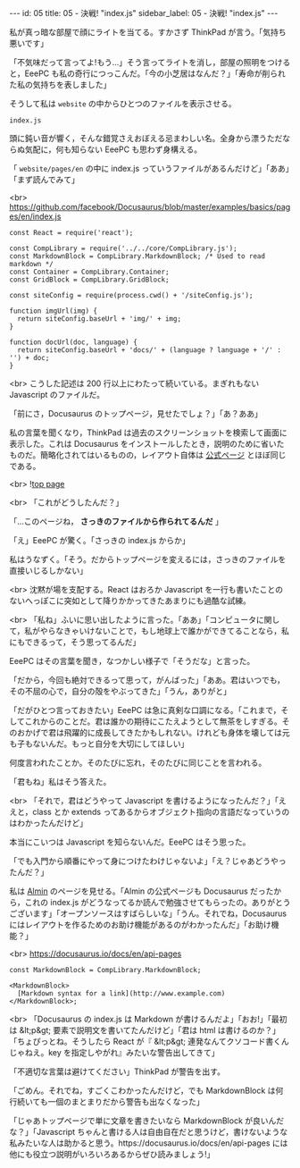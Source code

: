 #+OPTIONS: toc:nil
#+OPTIONS: -:nil
#+OPTIONS: ^:{}

---
id: 05
title: 05 - 決戦! "index.js"
sidebar_label: 05 - 決戦! "index.js"
---

  私が真っ暗な部屋で顔にライトを当てる。すかさず ThinkPad が言う。「気持ち悪いです」

  「不気味だって言ってよ!もう…」そう言ってライトを消し，部屋の照明をつけると，EeePC も私の奇行につっこんだ。「今の小芝居はなんだ？」「寿命が削られた私の気持ちを表しました」

  そうして私は ~website~ の中からひとつのファイルを表示させる。

  ~index.js~

  頭に鈍い音が響く，そんな錯覚さえおぼえる忌まわしい名。全身から漂うただならぬ気配に，何も知らない EeePC も思わず身構える。

  「 ~website/pages/en~ の中に index.js っていうファイルがあるんだけど」「ああ」「まず読んでみて」

  <br>
  https://github.com/facebook/Docusaurus/blob/master/examples/basics/pages/en/index.js
  #+BEGIN_SRC 
  const React = require('react');

  const CompLibrary = require('../../core/CompLibrary.js');
  const MarkdownBlock = CompLibrary.MarkdownBlock; /* Used to read markdown */
  const Container = CompLibrary.Container;
  const GridBlock = CompLibrary.GridBlock;

  const siteConfig = require(process.cwd() + '/siteConfig.js');

  function imgUrl(img) {
    return siteConfig.baseUrl + 'img/' + img;
  }

  function docUrl(doc, language) {
    return siteConfig.baseUrl + 'docs/' + (language ? language + '/' : '') + doc;
  }
  #+END_SRC

  <br>
  こうした記述は 200 行以上にわたって続いている。まぎれもない Javascript のファイルだ。

  「前にさ，Docusaurus のトップページ，見せたでしょ？」「あ？ああ」

  私の言葉を聞くなり，ThinkPad は過去のスクリーンショットを検索して画面に表示した。これは Docusaurus をインストールしたとき，説明のために省いたものだ。簡略化されてはいるものの，レイアウト自体は [[https://docusaurus.io/][公式ページ]] とほぼ同じである。

  <br>
  ![[./assets/toppage.png][top page]] 


  <br>
  「これがどうしたんだ？」

  「…このページね， *さっきのファイルから作られてるんだ* 」

  「え」EeePC が驚く。「さっきの index.js からか」

  私はうなずく。「そう。だからトップページを変えるには，さっきのファイルを直接いじるしかない」

  <br>
  沈黙が場を支配する。React はおろか Javascript を一行も書いたことのないへっぽこに突如として降りかかってきたあまりにも過酷な試練。

  <br>
  「私ね」ふいに思い出したように言った。「ああ」「コンピュータに関して，私がやらなきゃいけないことで，もし地球上で誰かができてることなら，私にもできるって，そう思ってるんだ」

  EeePC はその言葉を聞き，なつかしい様子で「そうだな」と言った。

  「だから，今回も絶対できるって思って，がんばった」「ああ。君はいつでも，その不屈の心で，自分の殻をやぶってきた」「うん，ありがと」

  「だがひとつ言っておきたい」EeePC は急に真剣な口調になる。「これまで，そしてこれからのことだ。君は誰かの期待にこたえようとして無茶をしすぎる。そのおかげで君は飛躍的に成長してきたかもしれない。けれども身体を壊しては元も子もないんだ。もっと自分を大切にしてほしい」

  何度言われたことか。そのたびに忘れ，そのたびに同じことを言われる。

  「君もね」私はそう答えた。

  <br>
  「それで，君はどうやって Javascript を書けるようになったんだ？」「ええと，class とか extends ってあるからオブジェクト指向の言語だなっていうのはわかったんだけど」

  本当にこいつは Javascript を知らないんだ。EeePC はそう思った。

  「でも入門から順番にやって身につけたわけじゃないよ」「え？じゃあどうやったんだ？」

  私は [[https://almin.js.org/][Almin]] のページを見せる。「Almin の公式ページも Docusaurus だったから，これの index.js がどうなってるか読んで勉強させてもらったの。ありがとうございます」「オープンソースはすばらしいな」「うん。それでね，Docusaurus にはレイアウトを作るためのお助け機能があるのがわかったんだ」「お助け機能？」

  <br>
  https://docusaurus.io/docs/en/api-pages
  #+BEGIN_SRC 
  const MarkdownBlock = CompLibrary.MarkdownBlock;

  <MarkdownBlock>
    [Markdown syntax for a link](http://www.example.com)
  </MarkdownBlock>;
  #+END_SRC

  <br>
  「Docusaurus の index.js は Markdown が書けるんだよ」「おお!」「最初は &lt;p&gt; 要素で説明文を書いてたんだけど」「君は html は書けるのか？」「ちょぴっとね。そうしたら React が『 &lt;p&gt; 連発なんてクソコード書くんじゃねえ。key を指定しやがれ』みたいな警告出してきて」

  「不適切な言葉は避けてください」ThinkPad が警告を出す。

  「ごめん。それでね，すごくこわかったんだけど，でも MarkdownBlock は何行続いても一個のまとまりだから警告も出なくなった」

  「じゃあトップページで単に文章を書きたいなら MarkdownBlock が良いんだな？」「Javascript ちゃんと書ける人は自由自在だと思うけど，書けないような私みたいな人は助かると思う。https://docusaurus.io/docs/en/api-pages には他にも役立つ説明がいろいろあるからぜひ読みましょう!」
